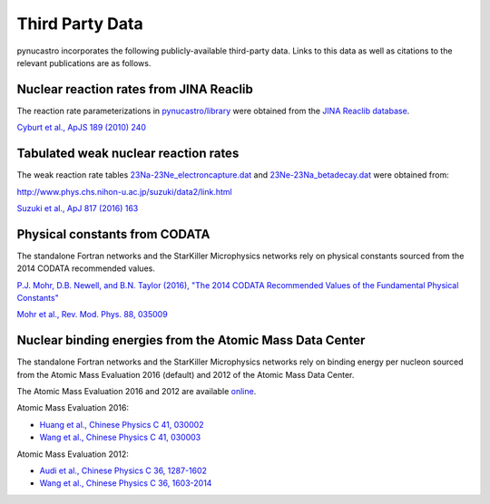 Third Party Data
================

pynucastro incorporates the following publicly-available
third-party data. Links to this data as well as citations to the
relevant publications are as follows.

Nuclear reaction rates from JINA Reaclib
----------------------------------------

The reaction rate parameterizations in `pynucastro/library <https://github.com/pynucastro/pynucastro/tree/main/pynucastro/library>`_
were obtained from the `JINA Reaclib database <https://groups.nscl.msu.edu/jina/reaclib/db/>`_.

`Cyburt et al., ApJS 189 (2010) 240 <http://iopscience.iop.org/article/10.1088/0067-0049/189/1/240>`_

Tabulated weak nuclear reaction rates
-------------------------------------

The weak reaction rate tables `23Na-23Ne_electroncapture.dat
<https://github.com/pynucastro/pynucastro/blob/main/pynucastro/library/tabular/23Na-23Ne_electroncapture.dat>`_
and `23Ne-23Na_betadecay.dat
<https://github.com/pynucastro/pynucastro/blob/main/pynucastro/library/tabular/23Ne-23Na_betadecay.dat>`_
were obtained from:

`<http://www.phys.chs.nihon-u.ac.jp/suzuki/data2/link.html>`_

`Suzuki et al., ApJ 817 (2016) 163 <http://iopscience.iop.org/article/10.3847/0004-637X/817/2/163>`_

Physical constants from CODATA
------------------------------

The standalone Fortran networks and the StarKiller Microphysics
networks rely on physical constants sourced from the 2014 CODATA
recommended values.

`P.J. Mohr, D.B. Newell, and B.N. Taylor (2016), "The 2014 CODATA Recommended Values of the Fundamental Physical Constants" <http://physics.nist.gov/constants>`_

`Mohr et al., Rev. Mod. Phys. 88, 035009 <https://journals.aps.org/rmp/abstract/10.1103/RevModPhys.88.035009>`_

Nuclear binding energies from the Atomic Mass Data Center
---------------------------------------------------------

The standalone Fortran networks and the StarKiller Microphysics
networks rely on binding energy per nucleon sourced from the Atomic
Mass Evaluation 2016 (default) and 2012 of the Atomic Mass Data
Center.

The Atomic Mass Evaluation 2016 and 2012 are available `online <https://www-nds.iaea.org/amdc/>`_.

Atomic Mass Evaluation 2016:

* `Huang et al., Chinese Physics C 41, 030002 <http://iopscience.iop.org/article/10.1088/1674-1137/41/3/030002>`_
* `Wang et al., Chinese Physics C 41, 030003 <http://iopscience.iop.org/article/10.1088/1674-1137/41/3/030003>`_

Atomic Mass Evaluation 2012:

* `Audi et al., Chinese Physics C 36, 1287-1602 <http://iopscience.iop.org/article/10.1088/1674-1137/36/12/002>`_
* `Wang et al., Chinese Physics C 36, 1603-2014 <http://iopscience.iop.org/article/10.1088/1674-1137/36/12/003>`_
